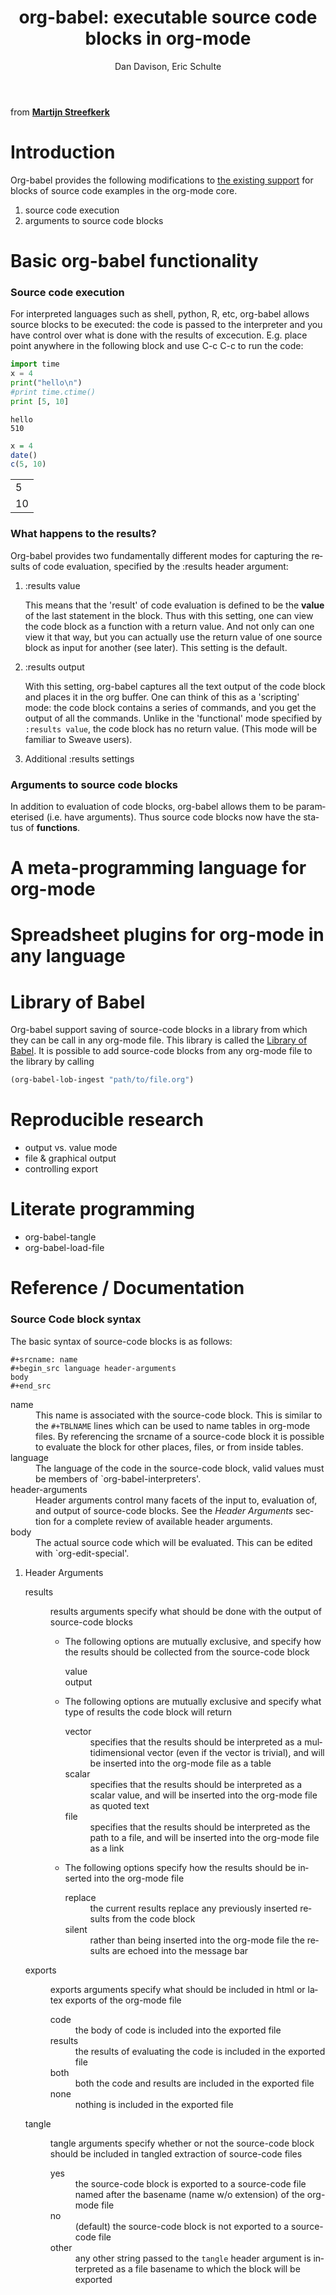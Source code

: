 #+OPTIONS:    H:3 num:nil toc:2 \n:nil @:t ::t |:t ^:t -:t f:t *:t TeX:t LaTeX:t skip:nil d:(HIDE) tags:not-in-toc
#+STARTUP:    align fold nodlcheck hidestars oddeven lognotestate
#+SEQ_TODO:   TODO(t) INPROGRESS(i) WAITING(w@) | DONE(d) CANCELED(c@)
#+TAGS:       Write(w) Update(u) Fix(f) Check(c) 
#+TITLE:      org-babel: executable source code blocks in org-mode
#+AUTHOR:     Dan Davison, Eric Schulte
#+EMAIL:      davison at stats dot ox dot ac dot uk
#+LANGUAGE:   en
#+CATEGORY:   worg

#+begin_html 
  <div id="logo">
    <p>
      <img src="images/tower-of-babel.png"  alt="images/tower-of-babel.png" />
      <div id="attr">from <a href="http://www.flickr.com/photos/23379658@N05/" title=""><b>Martijn Streefkerk</b></a></div>
    </p>  
  </div>
#+end_html

* Introduction
  Org-babel provides the following modifications to [[http://orgmode.org/manual/Literal-examples.html][the existing
  support]] for blocks of source code examples in the org-mode core.
  1. source code execution
  2. arguments to source code blocks
  
* Basic org-babel functionality
*** Source code execution
    For interpreted languages such as shell, python, R, etc, org-babel
    allows source blocks to be executed: the code is passed to the
    interpreter and you have control over what is done with the
    results of excecution. E.g. place point anywhere in the following
    block and use C-c C-c to run the code:

#+begin_src python :results output
import time
x = 4
print("hello\n")
#print time.ctime()
print [5, 10]
#+end_src

#+resname:
: hello
: 510

#+begin_src R :results value
x = 4
date()
c(5, 10)
#+end_src

#+resname:
|  5 |
| 10 |

*** What happens to the results?
    Org-babel provides two fundamentally different modes for capturing
    the results of code evaluation, specified by the :results header
    argument:
**** :results value
     This means that the 'result' of code evaluation is defined to be
     the *value* of the last statement in the block. Thus with this
     setting, one can view the code block as a function with a return
     value. And not only can one view it that way, but you can
     actually use the return value of one source block as input for
     another (see later). This setting is the default.
**** :results output
     With this setting, org-babel captures all the text output of the
     code block and places it in the org buffer. One can think of this
     as a 'scripting' mode: the code block contains a series of
     commands, and you get the output of all the commands. Unlike in
     the 'functional' mode specified by =:results value=, the code
     block has no return value. (This mode will be familiar to Sweave
     users).
**** Additional :results settings
     
*** Arguments to source code blocks
    In addition to evaluation of code blocks, org-babel allows them to
    be parameterised (i.e. have arguments). Thus source code blocks
    now have the status of *functions*.

* A meta-programming language for org-mode
* Spreadsheet plugins for org-mode in any language
* Library of Babel
Org-babel support saving of source-code blocks in a library from which
they can be call in any org-mode file.  This library is called the
[[file:library-of-babel.org][Library of Babel]].  It is possible to add source-code blocks from any
org-mode file to the library by calling

#+srcname: add-file-to-lob
#+begin_src emacs-lisp 
(org-babel-lob-ingest "path/to/file.org")
#+end_src

* Reproducible research
  - output vs. value mode
  - file & graphical output
  - controlling export
* Literate programming
  - org-babel-tangle
  - org-babel-load-file
* Reference / Documentation

*** Source Code block syntax

The basic syntax of source-code blocks is as follows:

: #+srcname: name
: #+begin_src language header-arguments
: body
: #+end_src

- name :: This name is associated with the source-code block.  This is
     similar to the =#+TBLNAME= lines which can be used to name tables
     in org-mode files.  By referencing the srcname of a source-code
     block it is possible to evaluate the block for other places,
     files, or from inside tables.
- language :: The language of the code in the source-code block, valid
     values must be members of `org-babel-interpreters'.
- header-arguments :: Header arguments control many facets of the
     input to, evaluation of, and output of source-code blocks.  See
     the [[* Header Arguments][Header Arguments]] section for a complete review of available
     header arguments.
- body :: The actual source code which will be evaluated.  This can be
          edited with `org-edit-special'.

**** Header Arguments

- results :: results arguments specify what should be done with the
             output of source-code blocks
  - The following options are mutually exclusive, and specify how the
    results should be collected from the source-code block
    - value ::
    - output :: 
  - The following options are mutually exclusive and specify what type
    of results the code block will return
    - vector :: specifies that the results should be interpreted as a
                multidimensional vector (even if the vector is
                trivial), and will be inserted into the org-mode file
                as a table
    - scalar :: specifies that the results should be interpreted as a
                scalar value, and will be inserted into the org-mode
                file as quoted text
    - file :: specifies that the results should be interpreted as the
              path to a file, and will be inserted into the org-mode
              file as a link
  - The following options specify how the results should be inserted
    into the org-mode file
    - replace :: the current results replace any previously inserted
                 results from the code block
    - silent :: rather than being inserted into the org-mode file the
                results are echoed into the message bar
- exports :: exports arguments specify what should be included in html
             or latex exports of the org-mode file
  - code :: the body of code is included into the exported file
  - results :: the results of evaluating the code is included in the
               exported file
  - both :: both the code and results are included in the exported
            file
  - none :: nothing is included in the exported file
- tangle :: tangle arguments specify whether or not the source-code
            block should be included in tangled extraction of
            source-code files
  - yes :: the source-code block is exported to a source-code file
           named after the basename (name w/o extension) of the
           org-mode file
  - no :: (default) the source-code block is not exported to a
          source-code file
  - other :: any other string passed to the =tangle= header argument
             is interpreted as a file basename to which the block will
             be exported

